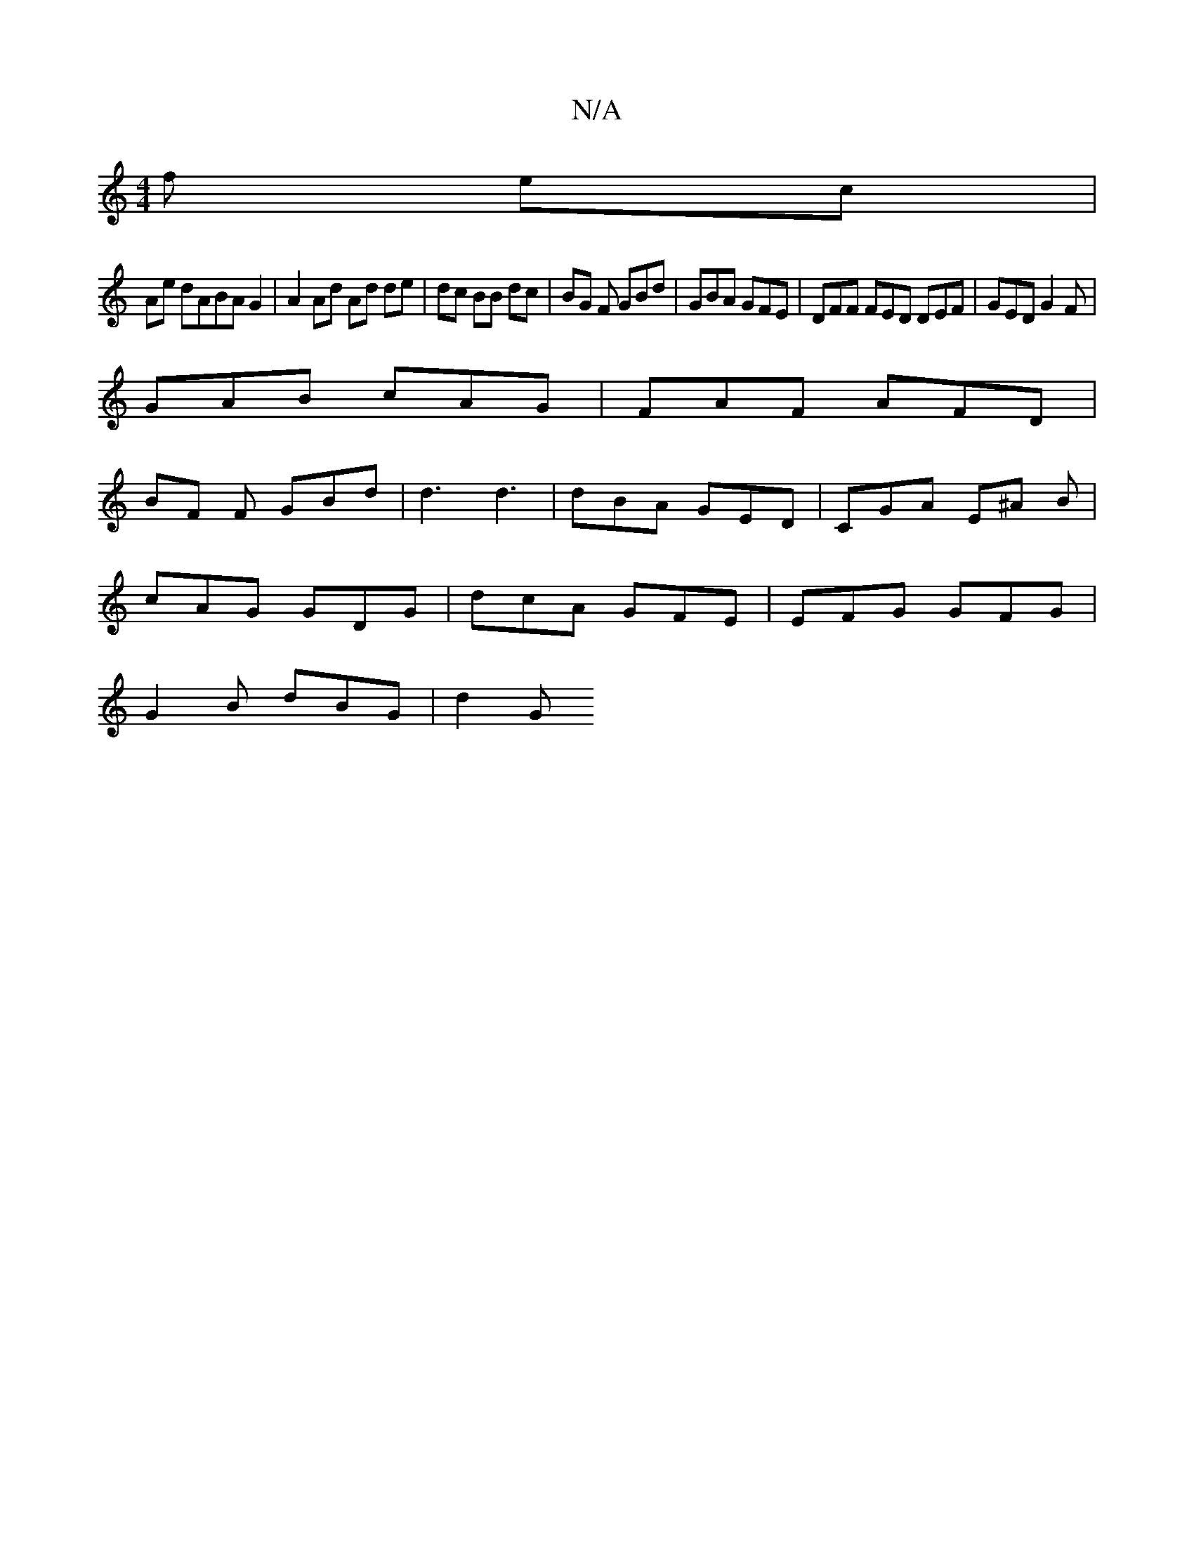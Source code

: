 X:1
T:N/A
M:4/4
R:N/A
K:Cmajor
f ec |
Ae d^(3ABA G2 | A2 Ad Ad de | dc BB dc | BG F GBd | GBA GFE | DFF FED DEF | GED G2 F |
GAB cAG | FAF AFD |
BF F GBd | d3 d3 | dBA GED | CGA E^A B |
cAG GDG | dcA GFE | EFG GFG |
G2 B dBG | d2 G